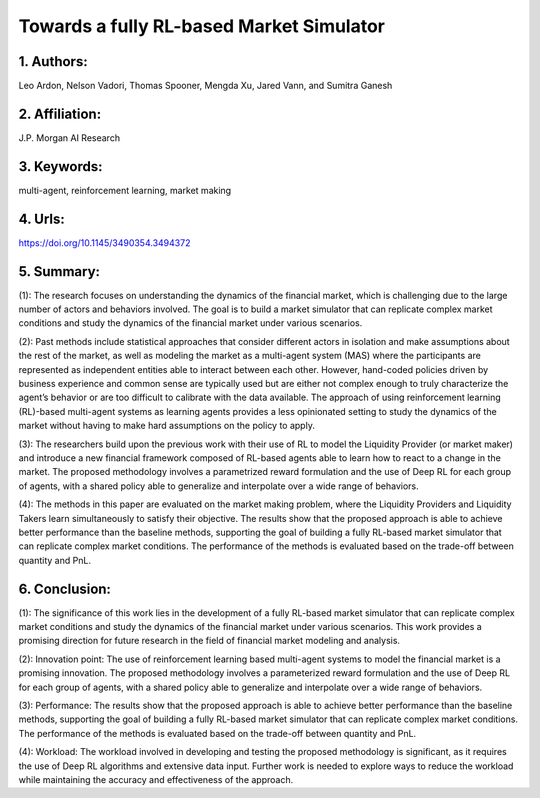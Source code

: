 .. _towards_fully:

Towards a fully RL-based Market Simulator
=============

1. Authors:
--------------

Leo Ardon, Nelson Vadori, Thomas Spooner, Mengda Xu, Jared Vann, and Sumitra Ganesh

2. Affiliation:
--------------

J.P. Morgan AI Research

3. Keywords:
--------------

multi-agent, reinforcement learning, market making

4. Urls:
--------------

https://doi.org/10.1145/3490354.3494372

5. Summary:
--------------

(1): The research focuses on understanding the dynamics of the financial market, which is challenging due to the large number of actors and behaviors involved. The goal is to build a market simulator that can replicate complex market conditions and study the dynamics of the financial market under various scenarios.

(2): Past methods include statistical approaches that consider different actors in isolation and make assumptions about the rest of the market, as well as modeling the market as a multi-agent system (MAS) where the participants are represented as independent entities able to interact between each other. However, hand-coded policies driven by business experience and common sense are typically used but are either not complex enough to truly characterize the agent’s behavior or are too difficult to calibrate with the data available. The approach of using reinforcement learning (RL)-based multi-agent systems as learning agents provides a less opinionated setting to study the dynamics of the market without having to make hard assumptions on the policy to apply.

(3): The researchers build upon the previous work with their use of RL to model the Liquidity Provider (or market maker) and introduce a new financial framework composed of RL-based agents able to learn how to react to a change in the market. The proposed methodology involves a parametrized reward formulation and the use of Deep RL for each group of agents, with a shared policy able to generalize and interpolate over a wide range of behaviors.

(4): The methods in this paper are evaluated on the market making problem, where the Liquidity Providers and Liquidity Takers learn simultaneously to satisfy their objective. The results show that the proposed approach is able to achieve better performance than the baseline methods, supporting the goal of building a fully RL-based market simulator that can replicate complex market conditions. The performance of the methods is evaluated based on the trade-off between quantity and PnL.

6. Conclusion:
--------------

(1): The significance of this work lies in the development of a fully RL-based market simulator that can replicate complex market conditions and study the dynamics of the financial market under various scenarios. This work provides a promising direction for future research in the field of financial market modeling and analysis.

(2): Innovation point: The use of reinforcement learning based multi-agent systems to model the financial market is a promising innovation. The proposed methodology involves a parameterized reward formulation and the use of Deep RL for each group of agents, with a shared policy able to generalize and interpolate over a wide range of behaviors.

(3): Performance: The results show that the proposed approach is able to achieve better performance than the baseline methods, supporting the goal of building a fully RL-based market simulator that can replicate complex market conditions. The performance of the methods is evaluated based on the trade-off between quantity and PnL.

(4): Workload: The workload involved in developing and testing the proposed methodology is significant, as it requires the use of Deep RL algorithms and extensive data input. Further work is needed to explore ways to reduce the workload while maintaining the accuracy and effectiveness of the approach.




